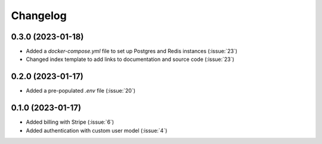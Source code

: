 .. _changelog:

=========
Changelog
=========

.. _v_0_3_0:

0.3.0 (2023-01-18)
------------------

* Added a `docker-compose.yml` file to set up Postgres and Redis instances (:issue:`23`)
* Changed index template to add links to documentation and source code (:issue:`23`)

.. _v_0_2_0:

0.2.0 (2023-01-17)
------------------

* Added a pre-populated `.env` file (:issue:`20`)

.. _v_0_1_0:

0.1.0 (2023-01-17)
------------------

* Added billing with Stripe (:issue:`6`)

* Added authentication with custom user model (:issue:`4`)
